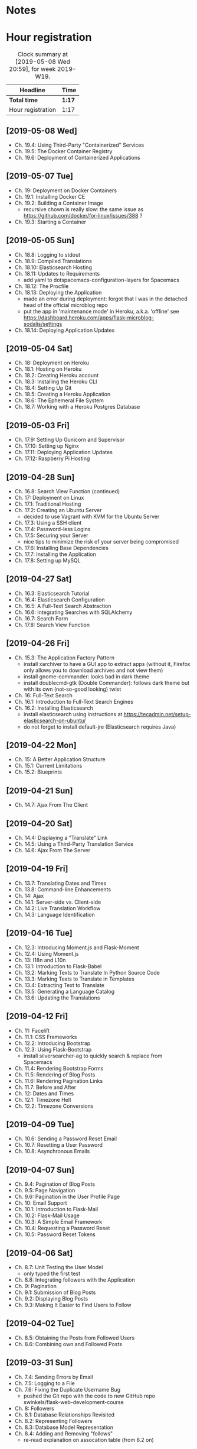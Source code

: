 * Notes

* Hour registration
  :LOGBOOK:
  CLOCK: [2019-05-08 Wed 20:27]--[2019-05-08 Wed 20:59] =>  0:32
  CLOCK: [2019-05-07 Tue 21:11]--[2019-05-07 Tue 21:56] =>  0:45
  CLOCK: [2019-05-05 Sun 16:51]--[2019-05-05 Sun 17:41] =>  0:50
  CLOCK: [2019-05-04 Sat 17:11]--[2019-05-04 Sat 17:34] =>  0:23
  CLOCK: [2019-05-03 Fri 20:25]--[2019-05-03 Fri 20:47] =>  0:22
  CLOCK: [2019-05-03 Fri 20:17]--[2019-05-03 Fri 20:20] =>  0:03
  CLOCK: [2019-05-03 Fri 20:01]--[2019-05-03 Fri 20:12] =>  0:11
  CLOCK: [2019-04-28 Sun 21:09]--[2019-04-28 Sun 21:34] =>  0:25
  CLOCK: [2019-04-28 Sun 09:51]--[2019-04-28 Sun 10:28] =>  0:37
  CLOCK: [2019-04-27 Sat 20:19]--[2019-04-27 Sat 20:46] =>  0:27
  CLOCK: [2019-04-27 Sat 16:28]--[2019-04-27 Sat 17:15] =>  0:47
  CLOCK: [2019-04-27 Sat 14:01]--[2019-04-27 Sat 14:27] =>  0:26
  CLOCK: [2019-04-27 Sat 13:46]--[2019-04-27 Sat 13:53] =>  0:07
  CLOCK: [2019-04-26 Fri 20:27]--[2019-04-26 Fri 20:50] =>  0:23
  CLOCK: [2019-04-26 Fri 19:43]--[2019-04-26 Fri 20:27] =>  0:44
  CLOCK: [2019-04-22 Mon 11:00]--[2019-04-22 Mon 11:20] =>  0:20
  CLOCK: [2019-04-21 Sun 15:43]--[2019-04-21 Sun 16:20] =>  0:37
  CLOCK: [2019-04-21 Sun 15:24]--[2019-04-21 Sun 15:43] =>  0:19
  CLOCK: [2019-04-20 Sat 09:13]--[2019-04-20 Sat 09:18] =>  0:05
  CLOCK: [2019-04-20 Sat 08:17]--[2019-04-20 Sat 09:04] =>  0:47
  CLOCK: [2019-04-19 Fri 20:44]--[2019-04-19 Fri 21:02] =>  0:18
  CLOCK: [2019-04-19 Fri 20:40]--[2019-04-19 Fri 20:42] =>  0:02
  CLOCK: [2019-04-19 Fri 20:04]--[2019-04-19 Fri 20:39] =>  0:35
  CLOCK: [2019-04-16 Tue 21:45]--[2019-04-16 Tue 21:57] =>  0:12
  CLOCK: [2019-04-16 Tue 20:33]--[2019-04-16 Tue 21:39] =>  1:06
  CLOCK: [2019-04-12 Fri 14:11]--[2019-04-12 Fri 15:00] =>  0:49
  CLOCK: [2019-04-12 Fri 09:45]--[2019-04-12 Fri 09:48] =>  0:03
  CLOCK: [2019-04-09 Tue 20:30]--[2019-04-09 Tue 21:12] =>  0:42
  CLOCK: [2019-04-07 Sun 20:19]--[2019-04-07 Sun 21:00] =>  0:41
  CLOCK: [2019-04-07 Sun 14:40]--[2019-04-07 Sun 15:13] =>  0:33
  CLOCK: [2019-04-06 Sat 19:29]--[2019-04-06 Sat 20:57] =>  1:28
  CLOCK: [2019-04-02 Tue 21:46]--[2019-04-02 Tue 22:10] =>  0:24
  CLOCK: [2019-03-31 Sun 21:39]--[2019-03-31 Sun 22:24] =>  0:45
  CLOCK: [2019-03-31 Sun 12:18]--[2019-03-31 Sun 13:00] =>  0:42
  CLOCK: [2019-03-31 Sun 11:42]--[2019-03-31 Sun 12:07] =>  0:25
  CLOCK: [2019-03-30 Sat 20:02]--[2019-03-30 Sat 20:29] =>  0:27
  CLOCK: [2019-03-29 Fri 08:51]--[2019-03-29 Fri 08:57] =>  0:06
  CLOCK: [2019-03-29 Fri 07:54]--[2019-03-29 Fri 08:34] =>  0:40
  CLOCK: [2019-03-28 Thu 20:28]--[2019-03-28 Thu 20:46] =>  0:18
  CLOCK: [2019-03-28 Thu 20:01]--[2019-03-28 Thu 20:26] =>  0:25
  CLOCK: [2019-03-27 Wed 20:26]--[2019-03-27 Wed 20:55] =>  0:29
  CLOCK: [2019-03-24 Sun 10:41]--[2019-03-24 Sun 11:01] =>  0:20
  CLOCK: [2019-03-23 Sat 20:08]--[2019-03-23 Sat 20:37] =>  0:29
  CLOCK: [2019-03-23 Sat 12:49]--[2019-03-23 Sat 13:02] =>  0:13
  CLOCK: [2019-03-23 Sat 12:12]--[2019-03-23 Sat 12:24] =>  0:12
  CLOCK: [2019-03-23 Sat 11:58]--[2019-03-23 Sat 12:11] =>  0:13
  CLOCK: [2019-03-21 Thu 20:25]--[2019-03-21 Thu 21:17] =>  0:52
  CLOCK: [2019-03-20 Wed 20:41]--[2019-03-20 Wed 21:13] =>  0:32
  CLOCK: [2019-03-19 Tue 21:05]--[2019-03-19 Tue 21:44] =>  0:39
  CLOCK: [2019-03-17 Sun 20:00]--[2019-03-17 Sun 21:09] =>  1:09
  :END:

#+BEGIN: clocktable :scope file :block week
#+CAPTION: Clock summary at [2019-05-08 Wed 20:59], for week 2019-W19.
| Headline          | Time   |
|-------------------+--------|
| *Total time*      | *1:17* |
|-------------------+--------|
| Hour registration | 1:17   |
#+END:

** [2019-05-08 Wed]

- Ch. 19.4: Using Third-Party "Containerized" Services
- Ch. 19.5: The Docker Container Registry
- Ch. 19.6: Deployment of Containerized Applications

** [2019-05-07 Tue]

- Ch. 19: Deployment on Docker Containers
- Ch. 19.1: Installing Docker CE
- Ch. 19.2: Building a Container Image
  - recursive chown is really slow: the same issue as https://github.com/docker/for-linux/issues/388 ?
- Ch. 19.3: Starting a Container

** [2019-05-05 Sun]

- Ch. 18.8: Logging to stdout
- Ch. 18.9: Compiled Translations
- Ch. 18.10: Elasticsearch Hosting
- Ch. 18.11: Updates to Requirements
  - add yaml to dotspacemacs-configuration-layers for Spacemacs
- Ch. 18.12: The Procfile
- Ch. 18.13: Deploying the Application
  - made an error during deployment: forgot that I was in the detached head of
    the official microblog repo
  - put the app in 'maintenance mode' in Heroku, a.k.a. 'offline' see
    https://dashboard.heroku.com/apps/flask-microblog-sodalis/settings
- Ch. 18.14: Deploying Application Updates

** [2019-05-04 Sat]

- Ch. 18: Deployment on Heroku
- Ch. 18.1: Hosting on Heroku
- Ch. 18.2: Creating Heroku account
- Ch. 18.3: Installing the Heroku CLI
- Ch. 18.4: Setting Up Git
- Ch. 18.5: Creating a Heroku Application
- Ch. 18.6: The Ephemeral File System
- Ch. 18.7: Working with a Heroku Postgres Database


** [2019-05-03 Fri]

- Ch. 17.9: Setting Up Gunicorn and Supervisor
- Ch. 17.10: Setting up Nginx
- Ch. 17.11: Deploying Application Updates
- Ch. 17.12: Raspberry Pi Hosting

** [2019-04-28 Sun]

- Ch. 16.8: Search View Function (continued)
- Ch. 17: Deployment on Linux
- Ch. 17.1: Traditional Hosting
- Ch. 17.2: Creating an Ubuntu Server
  - decided to use Vagrant with KVM for the Ubuntu Server
- Ch. 17.3: Using a SSH client
- Ch. 17.4: Password-less Logins
- Ch. 17.5: Securing your Server
  - nice tips to minimize the risk of your server being compromised
- Ch. 17.6: Installing Base Dependencies
- Ch. 17.7: Installing the Application
- Ch. 17.8: Setting up MySQL

** [2019-04-27 Sat]

- Ch. 16.3: Elasticsearch Tutorial
- Ch. 16.4: Elasticsearch Configuration
- Ch. 16.5: A Full-Text Search Abstraction
- Ch. 16.6: Integrating Searches with SQLAlchemy
- Ch. 16.7: Search Form
- Ch. 17.8: Search View Function

** [2019-04-26 Fri]

- Ch. 15.3: The Application Factory Pattern
  - install xarchiver to have a GUI app to extract apps (without it, Firefox
    only allows you to download archives and not view them)
  - install gnome-commander: looks bad in dark theme
  - install doublecmd-gtk (Double Commander): follows dark theme but with its
    own (not-so-good looking) twist
- Ch. 16: Full-Text Search
- Ch. 16.1: Introduction to Full-Text Search Engines
- Ch. 16.2: Installing Elasticsearch
  - install elasticsearch using instructions at https://tecadmin.net/setup-elasticsearch-on-ubuntu/
  - do not forget to install default-jre (Elasticsearch requires Java)

** [2019-04-22 Mon]

- Ch. 15: A Better Application Structure
- Ch. 15.1: Current Limitations
- Ch. 15.2: Blueprints

** [2019-04-21 Sun]

- Ch. 14.7: Ajax From The Client

** [2019-04-20 Sat]

- Ch. 14.4: Displaying a "Translate" Link
- Ch. 14.5: Using a Third-Party Translation Service
- Ch. 14.6: Ajax From The Server

** [2019-04-19 Fri]

- Ch. 13.7: Translating Dates and Times
- Ch. 13.8: Command-line Enhancements
- Ch. 14: Ajax
- Ch. 14.1: Server-side vs. Client-side
- Ch. 14.2: Live Translation Workflow
- Ch. 14.3: Language Identification

** [2019-04-16 Tue]

- Ch. 12.3: Introducing Moment.js and Flask-Moment
- Ch. 12.4: Using Moment.js
- Ch. 13: I18n and L10n
- Ch. 13.1: Introduction to Flask-Babel
- Ch. 13.2: Marking Texts to Translate In Python Source Code
- Ch. 13.3: Marking Texts to Translate in Templates
- Ch. 13.4: Extracting Text to Translate
- Ch. 13.5: Generating a Language Catalog
- Ch. 13.6: Updating the Translations

** [2019-04-12 Fri]

- Ch. 11: Facelift
- Ch. 11.1: CSS Frameworks
- Ch. 12.2: Introducing Bootstrap
- Ch. 12.3: Using Flask-Bootstrap
  - install silversearcher-ag to quickly search & replace from Spacemacs
- Ch. 11.4: Rendering Bootstrap Forms
- Ch. 11.5: Rendering of Blog Posts
- Ch. 11.6: Rendering Pagination Links
- Ch. 11.7: Before and After
- Ch. 12: Dates and Times
- Ch. 12.1: Timezone Hell
- Ch. 12.2: Timezone Conversions


** [2019-04-09 Tue]

- Ch. 10.6: Sending a Password Reset Email
- Ch. 10.7: Resetting a User Password
- Ch. 10.8: Asynchronous Emails

** [2019-04-07 Sun]

- Ch. 9.4: Pagination of Blog Posts
- Ch. 9.5: Page Navigation
- Ch. 9.6: Pagination in the User Profile Page
- Ch. 10: Email Support
- Ch. 10.1: Introduction to Flask-Mail
- Ch. 10.2: Flask-Mail Usage
- Ch. 10.3: A Simple Email Framework
- Ch. 10.4: Requesting a Password Reset
- Ch. 10.5: Password Reset Tokens

** [2019-04-06 Sat]

- Ch. 8.7: Unit Testing the User Model
  - only typed the first test
- Ch. 8.8: Integrating followers with the Application
- Ch. 9: Pagination
- Ch. 9.1: Submission of Blog Posts
- Ch. 9.2: Displaying Blog Posts
- Ch. 9.3: Making It Easier to Find Users to Follow


** [2019-04-02 Tue]

- Ch. 8.5: Obtaining the Posts from Followed Users
- Ch. 8.6: Combining own and Followed Posts

** [2019-03-31 Sun]

- Ch. 7.4: Sending Errors by Email
- Ch. 7.5: Logging to a File
- Ch. 7.6: Fixing the Duplicate Username Bug
  - pushed the Git repo with the code to new GitHub repo swinkels/flask-web-development-course
- Ch. 8: Followers
- Ch. 8.1: Database Relationships Revisited
- Ch. 8.2: Representing Followers
- Ch. 8.3: Database Model Representation
- Ch. 8.4: Adding and Removing "follows"
  - re-read explanation on assocation table (from 8.2 on)

** [2019-03-30 Sat]

- Ch. 7: Error Handling
- Ch. 7.1: Error Handling in Flask
- Ch. 7.2: Debug Mode
- Ch. 7.3: Custom Error Pages

** [2019-03-29 Fri]

- Ch. 6.2: Avatars
- Ch. 6.3: Using Jinja2 Sub-Templates
- Ch. 6.4: More Interesting Profiles
- Ch. 6.5: Recording The Last Visit Time For a User
- Ch. 6.6: Profile Editor

** [2019-03-28 Thu]

- Ch. 5.9: User Registration
- Ch. 6: Profile Page and Avatars
- Ch. 6.1: User Profile Page

** [2019-03-27 Wed]

- Ch. 5.4: User Loader Function
- Ch. 5.5: Logging Users In
- Ch. 5.6: Logging Users Out
- Ch. 5.7: Requiring Users To Login
- Ch. 5.8: Showing the Logged In User in Templates

** [2019-03-24 Sun]

- Ch. 5: User Logins
- Ch. 5.1: Password Hashing
- Ch. 5.2: Introduction to Flask-Login
- Ch. 5.3: Preparing the User Model for Flask-Login

** [2019-03-23 Sat]

- Ch. 3.8: Generating Links
- Ch. 4: Database
- Ch. 4.1: Databases in Flask
- Ch. 4.2: Database Migrations
- Ch. 4.3: Flask-SQLAlchemy Configuration
- Ch. 4.4: Database Models
- Ch. 4.5: Creating the Migration Repository
- Ch. 4.6: The First Database Migration
- Ch. 4.7: Database Upgrade and Downgrade Workflow
- Ch. 4.8: Database relationships
- Ch. 4.9: Play Time

** [2019-03-21 Thu]

- Ch. 3.4: Form Templates
- Ch. 3.5: Form Views
- Ch. 3.6: Receiving Form Data
- Ch. 3.7: Improving Field Validation

** [2019-03-20 Wed]

- Ch. 2.2: Conditional Statements
- Ch. 2.3: Loops
- Ch. 2.4: Template Inheritance
- Ch. 3: Web Forms
- Ch. 3.1: Introduction to Flask-WTF
- Ch. 3.2: Configuration
- Ch. 3.3: User Login Form

** [2019-03-19 Tue]

- Ch. 1.4: A 'Hello, World' Flask application
Chapter 2: Templates
- Ch. 2.1: What are Templates?
  - I did notice that the Spacemacs HTML layer offers HTML completion after the
    tag close symbol '<'. If I am not mistaken this is due to https://github.com/syl20bnr/spacemacs/issues/8222#issuecomment-320277662

** [2019-03-17 Sun]

- Preface
Chapter 1: Hello, World!
- Ch. 1.1: Introduction
  - install pepperflash to be able to play flash video
  - add sound device to (K)VM to be able to hear sound
  - use PulseAudio Volume Control to redirect virt-manager playback to Bluetooth headset
- Ch. 1.2: Installing Python
- Ch. 1.3: Installing Flask
